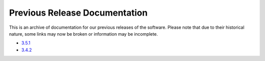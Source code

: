 *******************************************
Previous Release Documentation
*******************************************

This is an archive of documentation for our previous releases of the software. Please note that due to their historical nature, some links may now be broken or information may be incomplete. 

* `3.5.1 </previous_releases/3.5.1>`_
* `3.4.2 </previous_releases/3.4.2>`_

